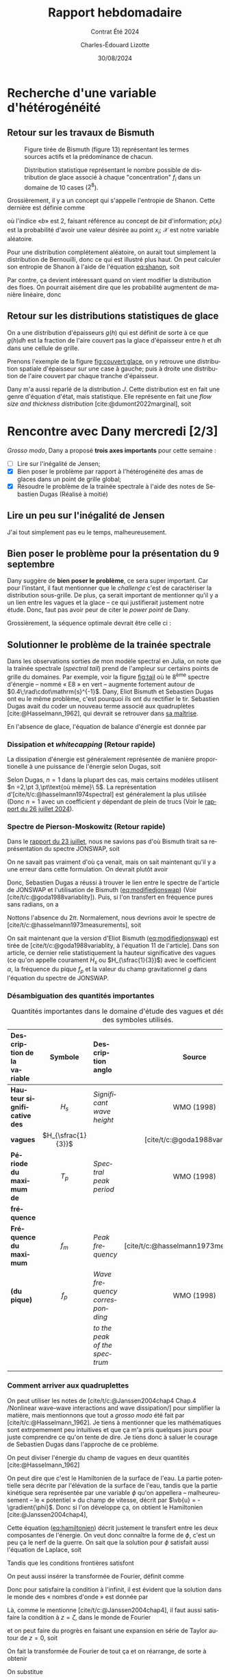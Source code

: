 #+title: Rapport hebdomadaire
#+subtitle: Contrat Été 2024
#+author: Charles-Édouard Lizotte
#+date:30/08/2024
#+LANGUAGE: fr
#+BIBLIOGRAPHY: master-bibliography.bib
#+OPTIONS: toc:nil title:nil 
#+LaTeX_class: org-report

\mytitlepage
\tableofcontents\newpage

* Recherche d'une variable d'hétérogénéité

** Retour sur les travaux de Bismuth

#+CAPTION: Figure tirée de Bismuth (figure 13) représentant les termes sources actifs et la prédominance de chacun.
[[file:Figures/figures/Bismuth-fig13.png]]

#+CAPTION: Distribution statistique représentant le nombre possible de distribution de glace associé à chaque "concentration" $f_i$ dans un domaine de 10 cases ($2^8$). 
[[file:Figures/figures/Bismuth-fig10.png]]

Grossièrement, il y a un concept qui s'appelle l'entropie de Shanon.
Cette dernière est définie comme
#+name:eq:shanon
\begin{equation}
   H(\mathcal{X}) = -\sum_i^n p(x_i) \log_b[\pt p(x_i)\pt]
\end{equation}
où l'indice «\textit{b}» est 2, faisant référence au concept de /bit/ d'information; $p(x_i)$ est la probabilité d'avoir une valeur désirée au point $x_i$; $\mathcal{X}$ est notre variable aléatoire.\bigskip

Pour une distribution complétement aléatoire, on aurait tout simplement la distribution de Bernouilli, donc ce qui est illustré plus haut.
On peut calculer son entropie de Shanon à l'aide de l'équation [[eq:shanon]], soit
\begin{equation}
   H(\mathcal{X}) = -\sum_i^n \qty(\frac{1}{2}) \log_2\qty[\frac{1}{2}] = \frac{n}{2}\cdot (-1) = \frac{-n}{2}.
\end{equation}
Par contre, ça devient intéressant quand on vient modifier la distribution des floes.
On pourrait aisément dire que les probabilité augmentent de manière linéaire, donc
\begin{equation}
   p(x_i) = \frac{x_i}{L_x}
\end{equation}


** Retour sur les distributions statistiques de glace

On a une distribution d'épaisseurs $g(h)$ qui est définit de sorte à ce que $g(h)\dd h$ est la
fraction de l'aire couvert pas la glace d'épaisseur entre $h$ et $\dd h$ dans une cellule de grille.\bigskip

Prenons l'exemple de la figure [[fig:couvert:glace]], on y retrouve une distribution spatiale d'épaisseur sur une case à gauche; puis à droite une distribution de l'aire couvert par chaque tranche d'épaisseur.

#+name:fig:couvert:glace
#+caption: À gauche, Couvert de glace d'une cellule. À droite distribution de l'aire
\begin{figure}[h]
\begin{center}
\begin{tikzpicture}
   \fill[Aquamarine!5] (0,0) rectangle (3,3);
   \draw[dashed] (0,0) rectangle (3,3);
   \fill[left color=blue!30, right color = violet] (0,0) -- (3,3) -- (3,0);
   \draw (-0.25,-0.25) node [] {$0$};
   \draw[] (0,1.6) node [left] {$\Delta {y}$};
   \draw[] (1.6,0) node [below] {$\Delta {x}$};
   \draw[] (1.6,3.5) node [] {$h(x)=\qty(\frac{h_p}{\Delta x})\pt x$};
   \draw[] (1,2) node [RoyalBlue!50!black] {Eau};
   \draw[] (2,1) node [white] {Glace};
   \fill[bottom color=blue!30, top color = violet] (3.2,0) rectangle (3.4,3);
   \draw (3.4,1.5) node [right] {$h$};
\end{tikzpicture}\hspace{1cm}\begin{tikzpicture}
   \draw[black, dotted] (0,0) grid (3,3);
   \filldraw[draw=Periwinkle, fill=blue!5 ,thick] (0,0) -- (3,3) -- (3,0);
   \draw (-0.25,-0.25) node [] {$0$};
   \draw[-latex] (0,0) -- (0,3.2) node [left] {$g(h)$};
   \draw[-latex] (0,0) -- (3.2,0) node [below] {$h$};
   \fill[Periwinkle!80] (2.1,0) -- (2.1,2.1) -- (2.5,2.5) -- (2.5,0);
   \draw (2.3,0) node[below, Periwinkle] {$\var h$};
   \draw[] (1.4,3.5) node [] {$g(h) = \frac{h}{h_p^2}$};
\end{tikzpicture}
\end{center}
\end{figure} 

Dany m'a aussi reparlé de la distribution $J$.
Cette distribution est en fait une genre d'équation d'état, mais statistique.
Elle représente en fait une /flow size and thickness distribution/ [cite:@dumont2022marginal], soit
\begin{equation}
   J(r,h) = J(\vb{r})
\end{equation}



* Rencontre avec Dany mercredi [2/3]

/Grosso modo/, Dany a proposé *trois axes importants* pour cette semaine :
- [ ] Lire sur l'inégalité de Jensen;
- [X] Bien poser le problème par rapport à l'hétérogénéité des amas de glaces dans un point de grille global;
- [X] Résoudre le problème de la trainée spectrale à l'aide des notes de Sebastien Dugas (Réalisé à moitié)

** Lire un peu sur l'inégalité de Jensen
J'ai tout simplement pas eu le temps, malheureusement.

** Bien poser le problème pour la présentation du 9 septembre
Dany suggère de *bien poser le problème*, ce sera super important.
Car pour l'instant, il faut mentionner que le /challenge/ c'est de caractériser la distribution sous-grille.
De plus, ça serait important de mentionner qu'il y a un lien entre les vagues et la glace -- ce qui justifierait justement notre étude.
Donc, faut pas avoir peur de citer le /power/ /point/ de Dany.\bigskip


Grossièrement, la séquence optimale devrait être celle ci : 
      
\begin{center}    
\begin{tikzpicture}[node distance = 2cm]
   \tikzstyle{concept} = [rectangle, rounded corners, minimum width=3cm, minimum height=1cm,text centered, draw=blue, fill=MidnightBlue!40, text width=3cm]
   \tikzstyle{idea} = [rectangle, minimum width=3cm, minimum height=1cm, text centered, draw=Red, fill=BurntOrange!40, text width=3cm]
   \tikzstyle{note} = [rectangle, rounded corners, minimum width=3cm, minimum height=1cm, text centered, draw=red, fill=RedOrange!70, text width=3cm]
   %%%
   \node (concept1) [concept] {Axes principaux de la présentation};
   \node (idea1) [idea, below of=concept1, xshift = -3cm] {Notre intérêt pour la modélisation de la glace};
   \node (idea2) [idea, below of=concept1, xshift = 3cm ] {Notre intérêt pour les vagues dans l'étude de la glace};
   %%%
   \draw[-latex] (concept1) -| (idea1);
   \draw[-latex] (concept1) -| (idea2);
   %%%
   \node (idea3) [idea, below of=idea1] {Modèles globaux sont imparfaits et ne considèrent pas la glace};
   \node (idea4) [idea, below of=idea2] {L'équilibre radiatif est avec les vagues};
   \draw[-latex] (idea1) -- (idea3);
   \draw[-latex] (idea2) -- (idea4);
   %%%
   \node (concept2) [concept,below of=concept1, yshift=-4cm] {Union des deux concepts};
   \node (note1) [note,left of=concept2, xshift=-2cm] {Gros point de grille modèles globaux, polynies, distributions};
   \draw[-latex] (idea3) -| (concept2);
   \draw[-latex] (idea4) -| (concept2);
   %%%
   \node (idea5) [idea, below of=concept2] {Le climat de vagues est influencé par la glace};
   \draw[-latex] (concept2) -- (idea5);
   \node (note1) [note,right of=idea5, xshift=2cm] {Figures de la correlation entre modèle et observations de Jeremy};
   %%%
   \node (idea6) [idea, below of=idea5,yshift=-1cm] {Il existe une rétroaction entre la glace et les vagues : c'est ça qu'on tente d'étudier};
   \node (idea7) [idea, left of=idea6, xshift=-2cm] {Retour sur les modèles globaux et les points de grille trop gros};
   \draw[-latex] (idea5) -- (idea6);
   \draw[-latex] (idea6) -- (idea7);
   %%%
   \node (concept3) [concept, below of=idea6,yshift=-0.5cm] {Méthodologie};
   \node (idea8) [idea, below of=concept3, xshift= 3cm] {Wavewatch III (2D)};
   \node (idea9) [idea, below of=concept3, xshift=-3cm] {Modèle 1D};
   \node (note1) [note,  left of=concept3, xshift=-2cm] {Belle image Tikz de l'alternance vague-glace};
   \draw[-latex] (concept3) |- (idea8);
   \draw[-latex] (concept3) |- (idea9);
   %%%%
   \node (idea10) [idea,below of=idea8] {Bismuth (2014), Dugas (2020)};
   \node (idea11) [idea,below of=idea9] {Jeremy Baudry et al: Comparaisons modèle et données dans la baie du Ha! Ha!};
   \draw[-latex] (idea8) -- (idea10);
   \draw[-latex] (idea9) -- (idea11);
   %%%%
   \node (concept4) [concept,below of=idea11] {La tâche actuelle};
   \node (idea12) [idea, below of=idea10] {Grossièrement, il faut trouver un moyen de décrire les distributions de glace};
   \draw[-latex] (concept4) -- (idea12);
   %%%
\end{tikzpicture}
\end{center}

\newpage


** Solutionner le problème de la trainée spectrale

#+NAME:fig:tail
#+CAPTION: Illustration du spectre d'énergie à divers points du domaine. Le spectre est à l'équilibre, mais on peut constater l'apparition de fortes trainées spectrales pour certains endroits.
\begin{wrapfigure}[16]{r}{0.40\textwidth}
\begin{center}
\vspace{-0.8cm}
\includegraphics[width=0.8\linewidth]{Figures/figures/Spectral-tail.png}
\end{center}
\end{wrapfigure}

Dans les observations sorties de mon modèle spectral en Julia, on note que la trainée spectrale (/spectral tail/) prend de l'ampleur sur certains points de grille du domaines.
Par exemple, voir la figure [[fig:tail]] où le $8^{\text{ème}}$ spectre d'énergie -- nommé « E8 » en vert -- augmente fortement autour de $0.4\;\rad\cdot\mathrm{s}^{-1}$.
Dany, Eliot Bismuth et Sebastien Dugas ont eu le même problème, c'est pourquoi ils ont du rectifier le tir. Sebastien Dugas avait du coder un nouveau terme associé aux quadruplètes [cite:@Hasselmann_1962], qui devrait se retrouver dans [[https://semaphore.uqar.ca/id/eprint/1846/][sa maîtrise]].\bigskip

En l'absence de glace, l'équation de balance d'énergie est donnée par

\begin{equation}
   \frac{1}{c_g} \dv{E}{t} = S_{in} + S_{ds} + S_{nl}.
\end{equation}


*** Dissipation et /whitecapping/ (Retour rapide)
La dissipation d'énergie est généralement représentée de manière proportionelle à une puissance de l'énergie selon Dugas, soit
\begin{equation}
   S_{ds} \propto E^n.
\end{equation}
Selon Dugas, $n=1$ dans la plupart des cas, mais certains modèles utilisent $n =2,\pt 3,\pt\text{où même}\ 5$.
La représentation d'[cite/t/c:@hasselmann1974spectral] est généralement la plus utilisée (Donc $n=1$ avec un coefficient $\gamma$ dépendant de plein de trucs (Voir le [[file:Fichiers_pdf/rapport-2024-07-26.pdf][rapport du 26 juillet 2024]]).

*** Spectre de Pierson-Moskowitz (Retour rapide)
Dans le [[file:rapport-2024-08-23.pdf][rapport du 23 juillet]], nous ne savions pas d'où Bismuth tirait sa représentation du spectre JONSWAP, soit
#+NAME:eq:modifiedjonswap
\begin{equation}
   E_{JONSWAP}(\omega) = 0.2H_s^2 \qty(\frac{\omega_p^4}{\omega^5}) \exp{-\frac{5}{4}\qty(\frac{\omega_p}{\omega})^4} \times 3.3^{\exp{\frac{-(\omega-\omega_p)^2}{2\sigma^2 \omega_p^2}}},
\end{equation}
On ne savait pas vraiment d'où ça venait, mais on sait maintenant qu'il y a une erreur dans cette formulation.
On devrait plutôt avoir
\begin{equation}
   \boxed{E_{JONSWAP}(\omega) = 0.2H_s^2 (2\pi) \qty(\frac{\omega_p^4}{\omega^5}) \exp{-\frac{5}{4}\qty(\frac{\omega_p}{\omega})^4} \times 3.3^{\exp{\frac{-(\omega-\omega_p)^2}{2\sigma^2 \omega_p^2}}}.}
\end{equation}

Donc, Sebastien Dugas a réussi à trouver le lien entre le spectre de l'article de JONSWAP et l'utilisation de Bismuth ([[eq:modifiedjonswap]]) (Voir [cite/t/c:@goda1988variablity]).
Puis, si l'on transfert en fréquence pures sans radians, on a
\begin{equation}
   \boxed{E_{JONSWAP-Goda}(f) = 0.2H_s^2 \qty(\frac{f_p^4}{f^5}) \exp{-\frac{5}{4}\qty(\frac{f_p}{f})^4} \times 3.3^{\exp{\frac{-(f-f_p)^2}{2\sigma^2 f_p^2}}}.}   
\end{equation}
Nottons l'absence du $2\pi$.
Normalement, nous devrions avoir le spectre de [cite/t/c:@hasselmann1973measurements], soit
\begin{align}
   && \boxed{E_{JONSWAP}(f) = \alpha g^2 (2\pi)^{-4} f^{-5} \exp[- \frac{5}{4} \qty(\frac{f}{f_m})^{-4}]\times \gamma^{g(f,\sigma)}}
   && \text{où}
   && g(f,\sigma) = \exp[ \frac{-(f-f_m)^2}{2\sigma^2f_m^2}]. &&
\end{align}
On sait maintenant que la version d'Eliot Bismuth ([[eq:modifiedjonswap]]) est tirée de [cite/t/c:@goda1988variablity, à l'équation 11 de l'article].
Dans son article, ce dernier relie statistiquement la hauteur significative des vagues (ce qu'on appelle courament $H_s$ ou $H_{\sfrac{1}{3}}$) avec le coefficient $\alpha$, la fréquence du pique $f_p$ et la valeur du champ gravitationnel $g$ dans l'équation du spectre de JONSWAP.

*** Désambiguation des quantités importantes

#+caption: Quantités importantes dans le domaine d'étude des vagues et désambiguation des symboles utilisés.
| <l>                        |        <c>         | <l>                          |                  <c>                   |
| Description de la variable |      Symbole       | Description anglo            |                 Source                 |
|----------------------------+--------------------+------------------------------+----------------------------------------|
|----------------------------+--------------------+------------------------------+----------------------------------------|
| *Hauteur significative des*  |       $H_s$        | /Significant wave height/      |               WMO (1998)               |
| *vagues*                     | $H_{\sfrac{1}{3}}$ |                              |     [cite/t/c:@goda1988variablity]     |
|----------------------------+--------------------+------------------------------+----------------------------------------|
| *Période du maximum de*      |       $T_p$        | /Spectral peak period/         |               WMO (1998)               |
| *fréquence*                  |                    |                              |                                        |
|----------------------------+--------------------+------------------------------+----------------------------------------|
| *Fréquence du maximum*       |       $f_m$        | /Peak frequency/               | [cite/t/c:@hasselmann1973measurements] |
| *(du pique)*                 |       $f_p$        | /Wave frequency corresponding/ |               WMO (1998)               |
|                            |                    | /to the peak of the spectrum/  |                                        |
|----------------------------+--------------------+------------------------------+----------------------------------------|
|                            |                    |                              |                                        |

*** Comment arriver aux quadruplettes

On peut utiliser les notes de [cite/t/c:@Janssen2004chap4 Chap.4 /Nonlinear wave–wave interactions and wave dissipation/] pour simplifier la matière, mais mentionnons que tout a /grosso modo/ été fait par [cite/t/c:@Hasselmann_1962].
Je tiens à mentionner que les mathématiques sont extrpemement peu intuitives et que ça m'a pris quelques jours pour juste comprendre ce qu'on tente de dire. Je tiens donc à saluer le courage de Sebastien Dugas dans l'approche de ce problème. \bigskip

On peut diviser l'énergie du champ de vagues en deux quantités [cite:@Hasselmann_1962]
\begin{equation}
   E_\text{totale} = E_\text{kinétique} + E_\text{potentielle}.
\end{equation}
On peut dire que c'est le Hamiltonien de la surface de l'eau.
La partie potentielle sera décrite par l'élévation de la surface de l'eau, tandis que la partie kinétique sera représentée par une variable $\phi$ qu'on appellera -- malheureusement -- le « potentiel » du champ de vitesse, décrit par $\vb{u} = -\gradient{\phi}$.
Donc si l'on développe ça, on obtient le Hamiltonien [cite:@Janssen2004chap4],
#+name:eq:hamiltonien
\begin{equation}
   E = \frac{1}{2} \int\dd \xx \int_{-\infty}^\eta\dd z\, \qty( (\gradient{\phi})^2 + \qty(\pdv{\phi}{z})^2 ) + \frac{g}{2} \int \dd\xx\, \eta^2.
\end{equation}
Cette équation  ([[eq:hamiltonien]]) décrit justement le transfert entre les deux composantes de l'énergie.
On veut donc connaître la forme de $\phi$, c'est un peu ça le nerf de la guerre.
On sait que la solution pour $\phi$ satisfait aussi l'équation de Laplace, soit
\begin{equation}
   \laplacian{\phi} + \pdv[2]{\phi}{z} = 0.
\end{equation}
Tandis que les conditions frontières satisfont 
\begin{equation}
    \phi(\xx, t, z = \eta) = \psi(\xx,t)  \qquad \text{et} \qquad \eval{\pdv{\phi}{z}}_{z\rightarrow-\infty} = 0.
\end{equation}
On peut aussi insérer la transformée de Fourier, définit comme
\begin{equation}
   \phi = \int\dd\vb{k}\, \hat{\phi}\, e^{i\vb{k}\cdot\xx}.
\end{equation}
Donc pour satisfaire la condition à l'infinit, il est évident que la solution dans le monde des « nombres d'onde »  est donnée par
#+name:eq:solution
\begin{equation}
   \hat{\phi}(x, t, z) =  \hat{\phi}(t)\,e^{kz}.
\end{equation}
Là, comme le mentionne [cite/t/c:@Janssen2004chap4], il faut aussi satisfaire la condition à $z=\zeta$, dans le monde de Fourier
\begin{equation}
   \phi(\xx,t,z = \eta) = \phi(\xx,t) = \int\dd\vb{k}\, \hat{\psi}\, e^{i\vb{k}\cdot\xx}
\end{equation}
et on peut faire du progrès en faisant une expansion en série de Taylor autour de $z = 0$, soit
\begin{equation}
   \phi(\xx,z = \eta) = \phi(\xx,z=0) + \eta \pdv{}{z}\phi + \frac{\eta^2}{2}\pdv[2]{}{z}\phi + \cdots = \psi
\end{equation}
On fait la transformée de Fourier de tout ça et on réarrange, de sorte à obtenir
\begin{equation}
   \hat{\phi}(t,z=0) = \hat{\psi} - \fourier \qty[\eta \eval{\pdv{}{z}\phi}_{z=0} + \frac{\eta^2}{2}\eval{\pdv[2]{}{z}\phi}_{z=0} + \mathscr{O}(\geq3)].
\end{equation}
On substitue
\begin{align}
   \hat{\phi}(t,z=0) = \hat{\psi} - \fourier\bigg[&\qty(\int \dd\vb{k}\, \hat{\eta}\, e^{i\vb{k}\cdot\xx}) \cdot\eval{\qty(\pdv{}{z}\int\dd\vb{k}\,\hat{\phi}(z,t,k)\,e^{i\vb{k}\cdot\xx})}_ {z=0}\nonumber\\
   &+\frac{1}{2}\qty(\int \dd\vb{k}\, \hat{\eta}\, e^{i\vb{k}\cdot\xx})\cdot\qty(\int \dd\vb{k}\, \hat{\eta}\, e^{i\vb{k}\cdot\xx})\cdot \eval{\qty(\pdv[2]{}{z}\int\dd\vb{k}\,\hat{\phi}(z,t,k)\,e^{i\vb{k}\cdot\xx})}_{z=0}
   +\mathscr{O}(\geq3)\bigg].
\end{align}
Comme $z$ et $k$ sont des variables indépendantes et que les fonctions ne devraient pas avoir de discontinuités, on peut distribuer les dérivées.
Nous avons donc
\begin{align}
   \hat{\phi}(t,z=0) = \hat{\psi} - \fourier\bigg[&\qty(\int \dd\vb{k}\, \hat{\eta}\, e^{i\vb{k}\cdot\xx}) \cdot\qty(\int\dd\vb{k}\,\eval{\pdv{\hat{\phi}(z,t,k)}{z}}_{z=0}\,e^{i\vb{k}\cdot\xx})\nonumber\\
   &+\frac{1}{2}\qty(\int \dd\vb{k}\, \hat{\eta}\, e^{i\vb{k}\cdot\xx})\cdot\qty(\int \dd\vb{k}\, \hat{\eta}\, e^{i\vb{k}\cdot\xx})\cdot \qty(\int\dd\vb{k}\,\eval{\pdv[2]{\hat{\phi}(z,k,t)}{z}}_{z=0}\,e^{i\vb{k}\cdot\xx})
   +\mathscr{O}(\geq3)\bigg].
\end{align}
Puis on prend la solution [[eq:solution]] pour avoir
\begin{align}
   \hat{\phi}(t,z=0) = \hat{\psi}\, -& \fourier\bigg[\qty(\int \dd\vb{k}\, \hat{\eta}\, e^{i\vb{k}\cdot\xx}) \cdot\qty(\int\dd\vb{k}\eval{k\,\hat{\phi}(t)e^{kz}}_{z=0}\,e^{i\vb{k}\cdot\xx})\bigg]\nonumber\\
   -\frac{1}{2}&\fourier \bigg[\qty(\int \dd\vb{k}\, \hat{\eta}\, e^{i\vb{k}\cdot\xx})\cdot\qty(\int \dd\vb{k}\, \hat{\eta}\, e^{i\vb{k}\cdot\xx})\cdot \qty(\int\dd\vb{k}\eval{k^2 \hat{\phi}(t)e^{kz}}_{z=0}\,e^{i\vb{k}\cdot\xx})
   +\mathscr{O}(\geq3)\bigg].
\end{align}
Puis finalement, on applique les transformée de Fourier, soit
\begin{align}
   \hat{\phi}(t,z=0) = \hat{\psi}\, -& \int\dd\xx\bigg[\qty(\int \dd\vb{k}\, \hat{\eta}\, e^{i\vb{k}\cdot\xx}) \cdot\qty(\int\dd\vb{k}\, k\,\hat{\phi}(t)\,e^{i\vb{k}\cdot\xx})\,e^{-i\vb{k}\cdot\xx}\bigg]\nonumber\\
   -\frac{1}{2}&\int\dd\xx \bigg[\qty(\int \dd\vb{k}\, \hat{\eta}\, e^{i\vb{k}\cdot\xx})\cdot\qty(\int \dd\vb{k}\, \hat{\eta}\, e^{i\vb{k}\cdot\xx})\cdot \qty(\int\dd\vb{k}\,k^2 \hat{\phi}(t,k)\,e^{i\vb{k}\cdot\xx})e^{-i\vb{k}\cdot\xx}
   +\cdots\bigg].
\end{align}
Puis, c'est là qu'on redistribue tout
\begin{align}
   \hat{\phi}(t,z=0,\vb{k}) = \hat{\psi}(k,t)\, -& \int\dd\xx\qty[\iint\dd\vb{k}_{1,2}\qty( \hat{\eta_1}\, \,k_2\,\hat{\phi}_2\,e^{i(-\vb{k} + \vb{k_1}+\vb{k}_2)\cdot\xx})]\nonumber\\
   +\frac{1}{2}&\int\dd\xx \qty[\iiint \dd\vb{k}_{1,2,3}\qty( \hat{\eta}_1\hat{\eta}_2  k_3^2 \hat{\phi}_3\,e^{i(-\vb{k} + \vb{k}_1+\vb{k}_2+\vb{k}_3)\cdot\xx}) ]    + \cdots
\end{align}
Là, la définition du delta de Dirac (voir ce [[https://math.stackexchange.com/questions/1343859/why-does-integrating-a-complex-exponential-give-the-delta-function][Stack Exchange]]), c'est
\begin{equation}
   \var(x) = \frac{1}{2\pi} \int_{-\infty}^\infty e^{ikx} \dd k,
\end{equation}
et l'analogue en 2d existe aussi et c'est comme ça qu'on réussit à se débarrasser de la composante en $x$.
Mentionnons que une des propriétés importante de la fonction delta de Dirac, soit
\begin{equation}
   \iint \dd\xx f(\xx) \delta(\xx - \xx_0) = f(\xx_0),
\end{equation}
donc on obtient
\begin{align}
   \hat{\phi}(t,z=0,\vb{k}) = \hat{\psi}(k,t)\, -& \iint\dd\vb{k}_{1,2}\qty( \hat{\eta_1}\, \,k_2\,\hat{\phi}_2\cdot \var(\vb{k}-\vb{k}_1-\vb{k}_2))\nonumber\\
   +\frac{1}{2}&\iiint \dd\vb{k}_{1,2,3}\qty( \hat{\eta}_1\hat{\eta}_2  k_3^2 \hat{\phi}_3 \cdot\var(\vb{k} - \vb{k}_1 - \vb{k}_2 - \vb{k}_3))    + \cdots
\end{align}
étant donné que $\var(x) = \var(-x) = -\var(x)$.\bigskip

On y est presque, mais je n'y arrive pas et ça fait trois jours que je travaille là-dessus.
Il faudra donc mettre mon énergie ailleurs...

#+print_bibliography:


